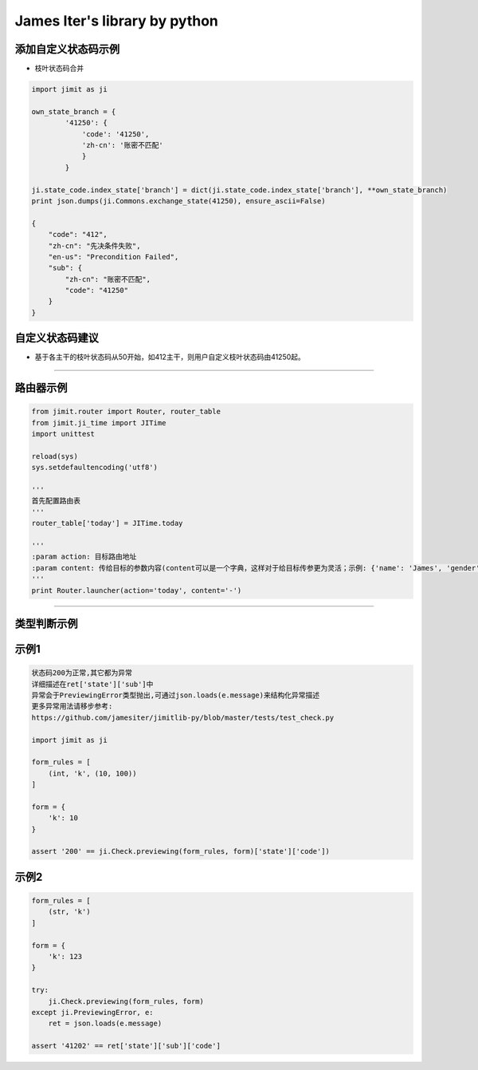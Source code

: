 James Iter's library by python
==============================

添加自定义状态码示例
--------------------

-  枝叶状态码合并

.. code:: python

    import jimit as ji

    own_state_branch = {
            '41250': {
                'code': '41250',
                'zh-cn': '账密不匹配'
                }
            }
            
    ji.state_code.index_state['branch'] = dict(ji.state_code.index_state['branch'], **own_state_branch)
    print json.dumps(ji.Commons.exchange_state(41250), ensure_ascii=False)

    {
        "code": "412",
        "zh-cn": "先决条件失败",
        "en-us": "Precondition Failed",
        "sub": {
            "zh-cn": "账密不匹配",
            "code": "41250"
        }
    }

自定义状态码建议
----------------

-  基于各主干的枝叶状态码从50开始，如412主干，则用户自定义枝叶状态码由41250起。

--------------

路由器示例
----------

.. code:: python


    from jimit.router import Router, router_table
    from jimit.ji_time import JITime
    import unittest

    reload(sys)
    sys.setdefaultencoding('utf8')

    '''
    首先配置路由表
    '''
    router_table['today'] = JITime.today

    '''
    :param action: 目标路由地址
    :param content: 传给目标的参数内容(content可以是一个字典，这样对于给目标传参更为灵活；示例: {'name': 'James', 'gender': 'M'})
    '''
    print Router.launcher(action='today', content='-')

--------------

类型判断示例
------------

示例1
-----

.. code:: python

    状态码200为正常,其它都为异常
    详细描述在ret['state']['sub']中
    异常会于PreviewingError类型抛出,可通过json.loads(e.message)来结构化异常描述
    更多异常用法请移步参考:
    https://github.com/jamesiter/jimitlib-py/blob/master/tests/test_check.py

    import jimit as ji

    form_rules = [
        (int, 'k', (10, 100))
    ]

    form = {
        'k': 10
    }

    assert '200' == ji.Check.previewing(form_rules, form)['state']['code'])

示例2
-----

.. code:: python

    form_rules = [
        (str, 'k')
    ]

    form = {
        'k': 123
    }

    try:
        ji.Check.previewing(form_rules, form)
    except ji.PreviewingError, e:
        ret = json.loads(e.message)
        
    assert '41202' == ret['state']['sub']['code']
